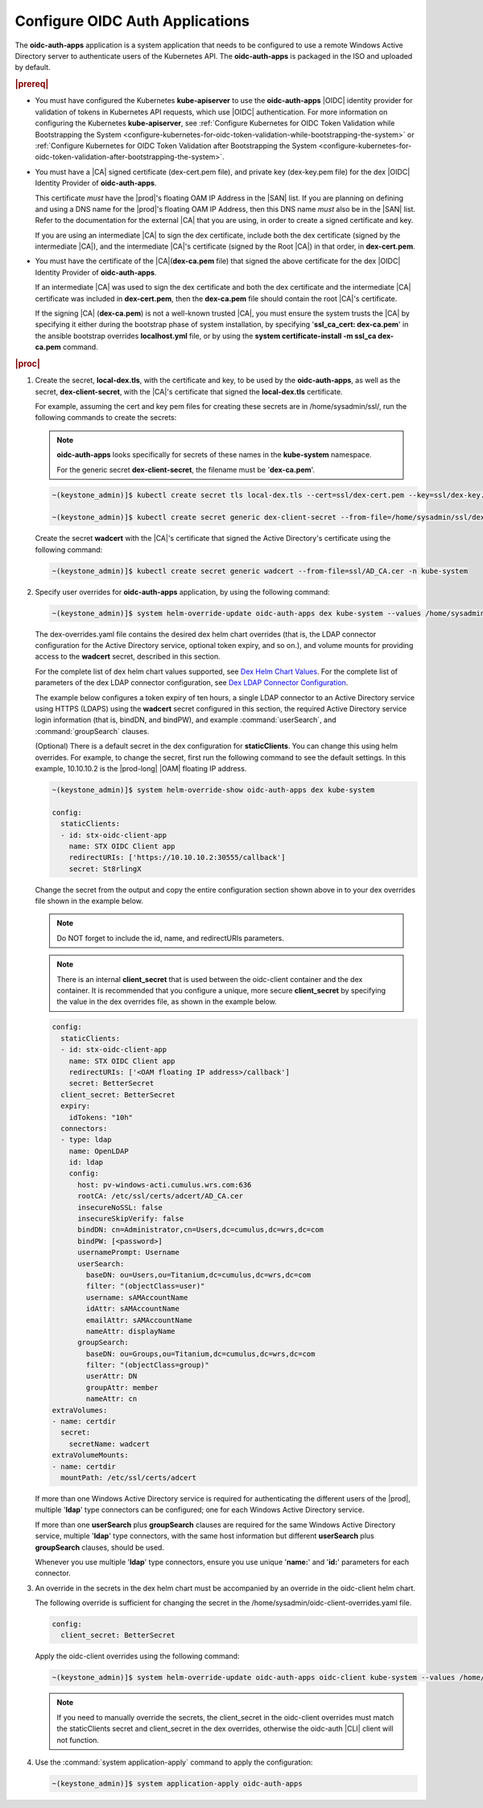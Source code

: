
.. cwn1581381515361
.. _configure-oidc-auth-applications:

================================
Configure OIDC Auth Applications
================================

The **oidc-auth-apps** application is a system application that needs to be
configured to use a remote Windows Active Directory server to authenticate
users of the Kubernetes API. The **oidc-auth-apps** is packaged in the ISO
and uploaded by default.

.. rubric:: |prereq|


.. _configure-oidc-auth-applications-ul-gpz-x51-llb:

-   You must have configured the Kubernetes **kube-apiserver** to use
    the **oidc-auth-apps** |OIDC| identity provider for validation of
    tokens in Kubernetes API requests, which use |OIDC| authentication. For
    more information on configuring the Kubernetes **kube-apiserver**, see
    :ref:`Configure Kubernetes for OIDC Token Validation while
    Bootstrapping the System
    <configure-kubernetes-for-oidc-token-validation-while-bootstrapping-the-system>`
    or :ref:`Configure Kubernetes for OIDC Token Validation after
    Bootstrapping the System
    <configure-kubernetes-for-oidc-token-validation-after-bootstrapping-the-system>`.

-   You must have a |CA| signed certificate \(dex-cert.pem file\), and private
    key \(dex-key.pem file\) for the dex |OIDC| Identity Provider of
    **oidc-auth-apps**.

    This certificate *must* have the |prod|'s floating OAM IP Address in
    the |SAN| list. If you are planning on defining and using a DNS
    name for the |prod|'s floating OAM IP Address, then this DNS name
    *must* also be in the |SAN| list. Refer to the documentation for
    the external |CA| that you are using, in order to create a signed
    certificate and key.

    If you are using an intermediate |CA| to sign the dex certificate, include
    both the dex certificate \(signed by the intermediate |CA|\), and the
    intermediate |CA|'s certificate \(signed by the Root |CA|\) in that order, in
    **dex-cert.pem**.

-   You must have the certificate of the |CA|\(**dex-ca.pem** file\) that
    signed the above certificate for the dex |OIDC| Identity Provider of
    **oidc-auth-apps**.

    If an intermediate |CA| was used to sign the dex certificate and both the
    dex certificate and the intermediate |CA| certificate was included in
    **dex-cert.pem**, then the **dex-ca.pem** file should contain the root
    |CA|'s certificate.

    If the signing |CA| \(**dex-ca.pem**\) is not a well-known trusted |CA|, you
    must ensure the system trusts the |CA| by specifying it either during the
    bootstrap phase of system installation, by specifying '**ssl\_ca\_cert:
    dex-ca.pem**' in the ansible bootstrap overrides **localhost.yml** file,
    or by using the **system certificate-install -m ssl\_ca dex-ca.pem**
    command.


.. rubric:: |proc|


.. _configure-oidc-auth-applications-steps-kll-nbm-tkb:

#.  Create the secret, **local-dex.tls**, with the certificate and key, to be
    used by the **oidc-auth-apps**, as well as the secret, **dex-client-secret**,
    with the |CA|'s certificate that signed the **local-dex.tls** certificate.

    For example, assuming the cert and key pem files for creating these
    secrets are in /home/sysadmin/ssl/, run the following commands to create
    the secrets:

    .. note::
        **oidc-auth-apps** looks specifically for secrets of these names in
        the **kube-system** namespace.

        For the generic secret **dex-client-secret**, the filename must be
        '**dex-ca.pem**'.

    .. code-block:: none

        ~(keystone_admin)]$ kubectl create secret tls local-dex.tls --cert=ssl/dex-cert.pem --key=ssl/dex-key.pem -n kube-system

        ~(keystone_admin)]$ kubectl create secret generic dex-client-secret --from-file=/home/sysadmin/ssl/dex-ca.pem -n kube-system

    Create the secret **wadcert** with the |CA|'s certificate that signed
    the Active Directory's certificate using the following command:

    .. code-block:: none

        ~(keystone_admin)]$ kubectl create secret generic wadcert --from-file=ssl/AD_CA.cer -n kube-system

#.  Specify user overrides for **oidc-auth-apps** application, by using the following command:

    .. code-block:: none

        ~(keystone_admin)]$ system helm-override-update oidc-auth-apps dex kube-system --values /home/sysadmin/dex-overrides.yaml

    The dex-overrides.yaml file contains the desired dex helm chart overrides
    \(that is, the LDAP connector configuration for the Active Directory
    service, optional token expiry, and so on.\), and volume mounts for
    providing access to the **wadcert** secret, described in this section.

    For the complete list of dex helm chart values supported, see `Dex Helm
    Chart Values
    <https://github.com/helm/charts/blob/92b6289ae93816717a8453cfe62bad51cbdb
    8ad0/stable/dex/values.yaml>`__. For the complete list of parameters of
    the dex LDAP connector configuration, see `Dex LDAP Connector
    Configuration
    <https://github.com/dexidp/dex/blob/master/Documentation/connectors/ldap.
    md>`__.

    The example below configures a token expiry of ten hours, a single LDAP
    connector to an Active Directory service using HTTPS \(LDAPS\) using the
    **wadcert** secret configured in this section, the required Active
    Directory service login information \(that is, bindDN, and bindPW\), and
    example :command:`userSearch`, and :command:`groupSearch` clauses.

    \(Optional\) There is a default secret in the dex configuration for
    **staticClients**. You can change this using helm overrides. For example,
    to change the secret, first run the following command to see the default
    settings. In this example, 10.10.10.2 is the |prod-long| |OAM| floating IP
    address.

    .. code-block:: none

        ~(keystone_admin)]$ system helm-override-show oidc-auth-apps dex kube-system

        config:
          staticClients:
          - id: stx-oidc-client-app
            name: STX OIDC Client app
            redirectURIs: ['https://10.10.10.2:30555/callback']
            secret: St8rlingX

    Change the secret from the output and copy the entire configuration section
    shown above in to your dex overrides file shown in the example below.

    .. note::
        Do NOT forget to include the id, name, and redirectURIs parameters.

    .. note::
        There is an internal **client\_secret** that is used between the
        oidc-client container and the dex container. It is recommended that you
        configure a unique, more secure **client\_secret** by specifying the
        value in the dex overrides file, as shown in the example below.

    .. code-block:: none

        config:
          staticClients:
          - id: stx-oidc-client-app
            name: STX OIDC Client app
            redirectURIs: ['<OAM floating IP address>/callback']
            secret: BetterSecret
          client_secret: BetterSecret
          expiry:
            idTokens: "10h"
          connectors:
          - type: ldap
            name: OpenLDAP
            id: ldap
            config:
              host: pv-windows-acti.cumulus.wrs.com:636
              rootCA: /etc/ssl/certs/adcert/AD_CA.cer
              insecureNoSSL: false
              insecureSkipVerify: false
              bindDN: cn=Administrator,cn=Users,dc=cumulus,dc=wrs,dc=com
              bindPW: [<password>]
              usernamePrompt: Username
              userSearch:
                baseDN: ou=Users,ou=Titanium,dc=cumulus,dc=wrs,dc=com
                filter: "(objectClass=user)"
                username: sAMAccountName
                idAttr: sAMAccountName
                emailAttr: sAMAccountName
                nameAttr: displayName
              groupSearch:
                baseDN: ou=Groups,ou=Titanium,dc=cumulus,dc=wrs,dc=com
                filter: "(objectClass=group)"
                userAttr: DN
                groupAttr: member
                nameAttr: cn
        extraVolumes:
        - name: certdir
          secret:
            secretName: wadcert
        extraVolumeMounts:
        - name: certdir
          mountPath: /etc/ssl/certs/adcert

    If more than one Windows Active Directory service is required for
    authenticating the different users of the |prod|, multiple '**ldap**'
    type connectors can be configured; one for each Windows Active
    Directory service.

    If more than one **userSearch** plus **groupSearch** clauses are
    required for the same Windows Active Directory service, multiple
    '**ldap**' type connectors, with the same host information but
    different **userSearch** plus **groupSearch** clauses, should be used.

    Whenever you use multiple '**ldap**' type connectors, ensure you use
    unique '**name:**' and '**id:**' parameters for each connector.

#.  An override in the secrets in the dex helm chart must be accompanied by an
    override in the oidc-client helm chart.

    The following override is sufficient for changing the secret in the
    /home/sysadmin/oidc-client-overrides.yaml file.

    .. code-block:: none

        config:
          client_secret: BetterSecret

    Apply the oidc-client overrides using the following command:

    .. code-block:: none

        ~(keystone_admin)]$ system helm-override-update oidc-auth-apps oidc-client kube-system --values /home/sysadmin/oidc-client-overrides.yaml

    .. note::

        If you need to manually override the secrets, the client\_secret in the
        oidc-client overrides must match the staticClients secret and
        client\_secret in the dex overrides, otherwise the oidc-auth |CLI|
        client will not function.

#.  Use the :command:`system application-apply` command to apply the
    configuration:

    .. code-block:: none

        ~(keystone_admin)]$ system application-apply oidc-auth-apps